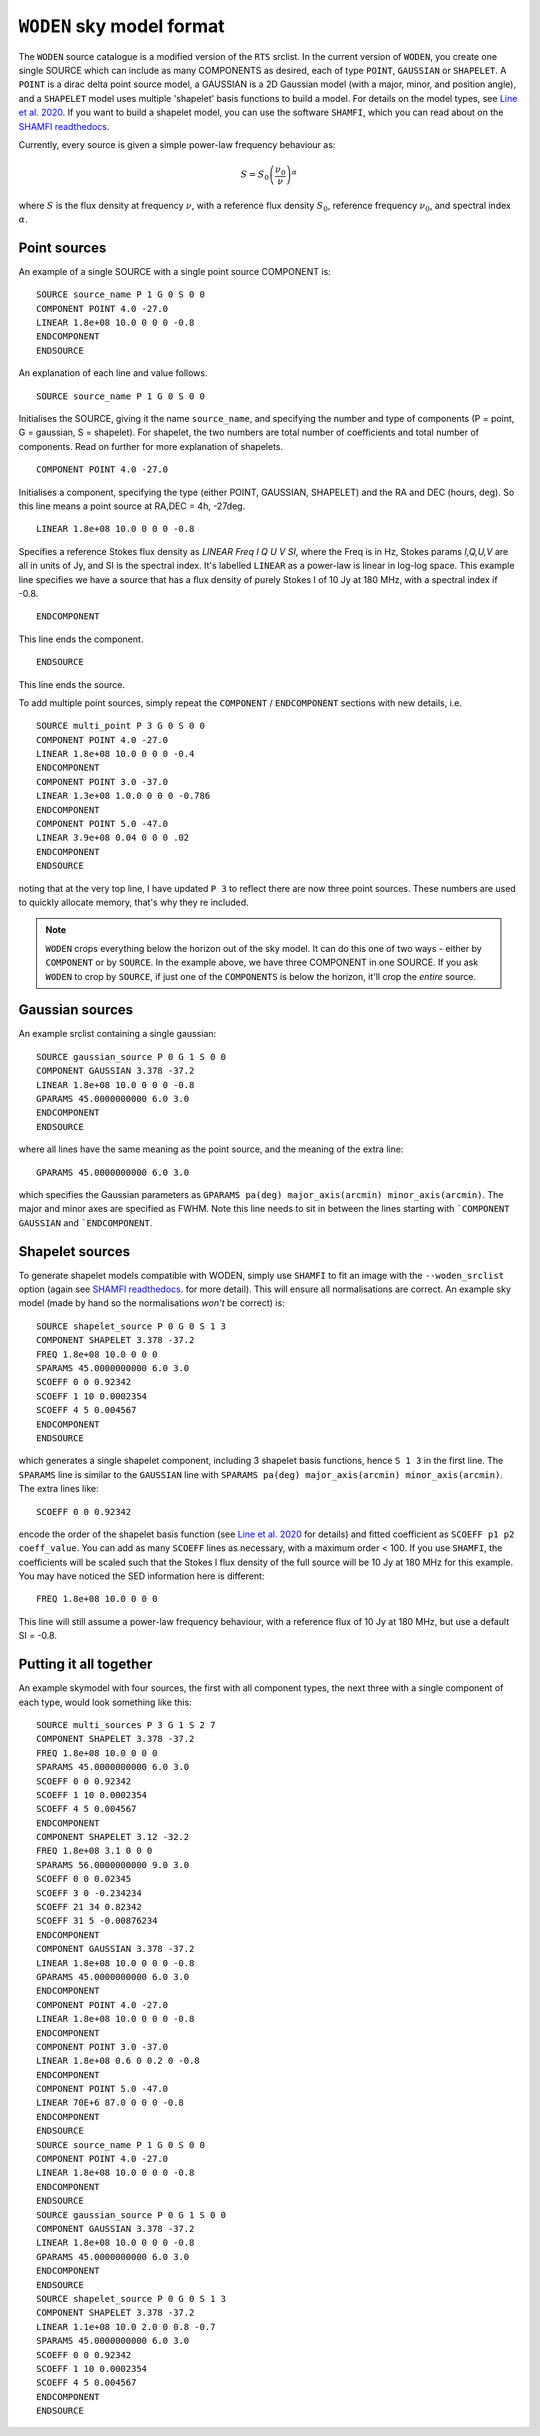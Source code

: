``WODEN`` sky model format
============================

.. _Line et al. 2020: https://doi.org/10.1017/pasa.2020.18
.. _SHAMFI readthedocs: https://shamfi.readthedocs.io/en/latest/


The ``WODEN`` source catalogue is a modified version of the ``RTS`` srclist. In the current version of ``WODEN``, you create one single SOURCE which can include as many COMPONENTS as desired, each of type ``POINT``, ``GAUSSIAN`` or ``SHAPELET``. A ``POINT`` is a dirac delta point source model, a GAUSSIAN is a 2D Gaussian model (with a major, minor, and position angle), and a ``SHAPELET`` model uses multiple 'shapelet' basis functions to build a model. For details on the model types, see `Line et al. 2020`_. If you want to build a shapelet model, you can use the software ``SHAMFI``, which you can read about on the `SHAMFI readthedocs`_.

Currently, every source is given a simple power-law frequency behaviour as:

.. math::
  S = S_0 \left( \frac{\nu_0}{\nu} \right)^\alpha

where :math:`S` is the flux density at frequency :math:`\nu`, with a reference flux density :math:`S_0`, reference frequency :math:`\nu_0`, and spectral index  :math:`\alpha`.

Point sources
^^^^^^^^^^^^^^^^^^^^

An example of a single SOURCE with a single point source COMPONENT is::

  SOURCE source_name P 1 G 0 S 0 0
  COMPONENT POINT 4.0 -27.0
  LINEAR 1.8e+08 10.0 0 0 0 -0.8
  ENDCOMPONENT
  ENDSOURCE

An explanation of each line and value follows.

::

  SOURCE source_name P 1 G 0 S 0 0

Initialises the SOURCE, giving it the name ``source_name``, and specifying the number and type of components (P = point, G = gaussian, S = shapelet). For shapelet, the two numbers are total number of coefficients and total number of components. Read on further for more explanation of shapelets.

::

  COMPONENT POINT 4.0 -27.0

Initialises a component, specifying the type (either POINT, GAUSSIAN, SHAPELET) and the RA and DEC (hours, deg). So this line means a point source at RA,DEC = 4h, -27deg.

::

  LINEAR 1.8e+08 10.0 0 0 0 -0.8

Specifies a reference Stokes flux density as *LINEAR Freq I Q U V SI*, where the Freq is in Hz, Stokes params *I,Q,U,V* are all in units of Jy, and SI is the spectral index. It's labelled ``LINEAR`` as a power-law is linear in log-log space. This example line specifies we have a source that has a flux density of purely Stokes I of 10 Jy at 180 MHz, with a spectral index if -0.8.

::

  ENDCOMPONENT

This line ends the component.

::

  ENDSOURCE

This line ends the source.


To add multiple point sources, simply repeat the ``COMPONENT`` / ``ENDCOMPONENT`` sections with new details, i.e.

::

  SOURCE multi_point P 3 G 0 S 0 0
  COMPONENT POINT 4.0 -27.0
  LINEAR 1.8e+08 10.0 0 0 0 -0.4
  ENDCOMPONENT
  COMPONENT POINT 3.0 -37.0
  LINEAR 1.3e+08 1.0.0 0 0 0 -0.786
  ENDCOMPONENT
  COMPONENT POINT 5.0 -47.0
  LINEAR 3.9e+08 0.04 0 0 0 .02
  ENDCOMPONENT
  ENDSOURCE

noting that at the very top line, I have updated ``P 3`` to reflect there are now three point sources. These numbers are used to quickly allocate memory, that's why they re included.

.. note:: ``WODEN`` crops everything below the horizon out of the sky model. It can do this one of two ways - either by ``COMPONENT`` or by ``SOURCE``. In the example above, we have three COMPONENT in one SOURCE. If you ask ``WODEN`` to crop by ``SOURCE``, if just one of the ``COMPONENTS`` is below the horizon, it'll crop the *entire* source.

Gaussian sources
^^^^^^^^^^^^^^^^^^^^

An example srclist containing a single gaussian::

  SOURCE gaussian_source P 0 G 1 S 0 0
  COMPONENT GAUSSIAN 3.378 -37.2
  LINEAR 1.8e+08 10.0 0 0 0 -0.8
  GPARAMS 45.0000000000 6.0 3.0
  ENDCOMPONENT
  ENDSOURCE

where all lines have the same meaning as the point source, and the meaning of the extra line::

  GPARAMS 45.0000000000 6.0 3.0

which specifies the Gaussian parameters as ``GPARAMS pa(deg) major_axis(arcmin) minor_axis(arcmin)``. The major and minor axes are specified as FWHM. Note this line needs to sit in between the lines starting with ```COMPONENT GAUSSIAN`` and ```ENDCOMPONENT``.

Shapelet sources
^^^^^^^^^^^^^^^^^^^^

To generate shapelet models compatible with WODEN, simply use ``SHAMFI`` to fit an image with the ``--woden_srclist`` option (again see `SHAMFI readthedocs`_. for more detail). This will ensure all normalisations are correct. An example sky model (made by hand so the normalisations *won't* be correct) is::

  SOURCE shapelet_source P 0 G 0 S 1 3
  COMPONENT SHAPELET 3.378 -37.2
  FREQ 1.8e+08 10.0 0 0 0
  SPARAMS 45.0000000000 6.0 3.0
  SCOEFF 0 0 0.92342
  SCOEFF 1 10 0.0002354
  SCOEFF 4 5 0.004567
  ENDCOMPONENT
  ENDSOURCE

which generates a single shapelet component, including 3 shapelet basis functions, hence ``S 1 3`` in the first line. The ``SPARAMS`` line is similar to the ``GAUSSIAN`` line with ``SPARAMS pa(deg) major_axis(arcmin) minor_axis(arcmin)``. The extra lines like::

  SCOEFF 0 0 0.92342

encode the order of the shapelet basis function (see `Line et al. 2020`_ for details) and fitted coefficient as ``SCOEFF p1 p2 coeff_value``. You can add as many ``SCOEFF`` lines as necessary, with a maximum order < 100. If you use ``SHAMFI``, the coefficients will be scaled such that the Stokes I flux density of the full source will be 10 Jy at 180 MHz for this example. You may have noticed the SED information here is different::

  FREQ 1.8e+08 10.0 0 0 0

This line will still assume a power-law frequency behaviour, with a reference flux of 10 Jy at 180 MHz, but use a default SI = -0.8.

Putting it all together
^^^^^^^^^^^^^^^^^^^^^^^^^

An example skymodel with four sources, the first with all component types, the next three with a single component of each type,  would look something like this::

  SOURCE multi_sources P 3 G 1 S 2 7
  COMPONENT SHAPELET 3.378 -37.2
  FREQ 1.8e+08 10.0 0 0 0
  SPARAMS 45.0000000000 6.0 3.0
  SCOEFF 0 0 0.92342
  SCOEFF 1 10 0.0002354
  SCOEFF 4 5 0.004567
  ENDCOMPONENT
  COMPONENT SHAPELET 3.12 -32.2
  FREQ 1.8e+08 3.1 0 0 0
  SPARAMS 56.0000000000 9.0 3.0
  SCOEFF 0 0 0.02345
  SCOEFF 3 0 -0.234234
  SCOEFF 21 34 0.82342
  SCOEFF 31 5 -0.00876234
  ENDCOMPONENT
  COMPONENT GAUSSIAN 3.378 -37.2
  LINEAR 1.8e+08 10.0 0 0 0 -0.8
  GPARAMS 45.0000000000 6.0 3.0
  ENDCOMPONENT
  COMPONENT POINT 4.0 -27.0
  LINEAR 1.8e+08 10.0 0 0 0 -0.8
  ENDCOMPONENT
  COMPONENT POINT 3.0 -37.0
  LINEAR 1.8e+08 0.6 0 0.2 0 -0.8
  ENDCOMPONENT
  COMPONENT POINT 5.0 -47.0
  LINEAR 70E+6 87.0 0 0 0 -0.8
  ENDCOMPONENT
  ENDSOURCE
  SOURCE source_name P 1 G 0 S 0 0
  COMPONENT POINT 4.0 -27.0
  LINEAR 1.8e+08 10.0 0 0 0 -0.8
  ENDCOMPONENT
  ENDSOURCE
  SOURCE gaussian_source P 0 G 1 S 0 0
  COMPONENT GAUSSIAN 3.378 -37.2
  LINEAR 1.8e+08 10.0 0 0 0 -0.8
  GPARAMS 45.0000000000 6.0 3.0
  ENDCOMPONENT
  ENDSOURCE
  SOURCE shapelet_source P 0 G 0 S 1 3
  COMPONENT SHAPELET 3.378 -37.2
  LINEAR 1.1e+08 10.0 2.0 0 0.8 -0.7
  SPARAMS 45.0000000000 6.0 3.0
  SCOEFF 0 0 0.92342
  SCOEFF 1 10 0.0002354
  SCOEFF 4 5 0.004567
  ENDCOMPONENT
  ENDSOURCE
